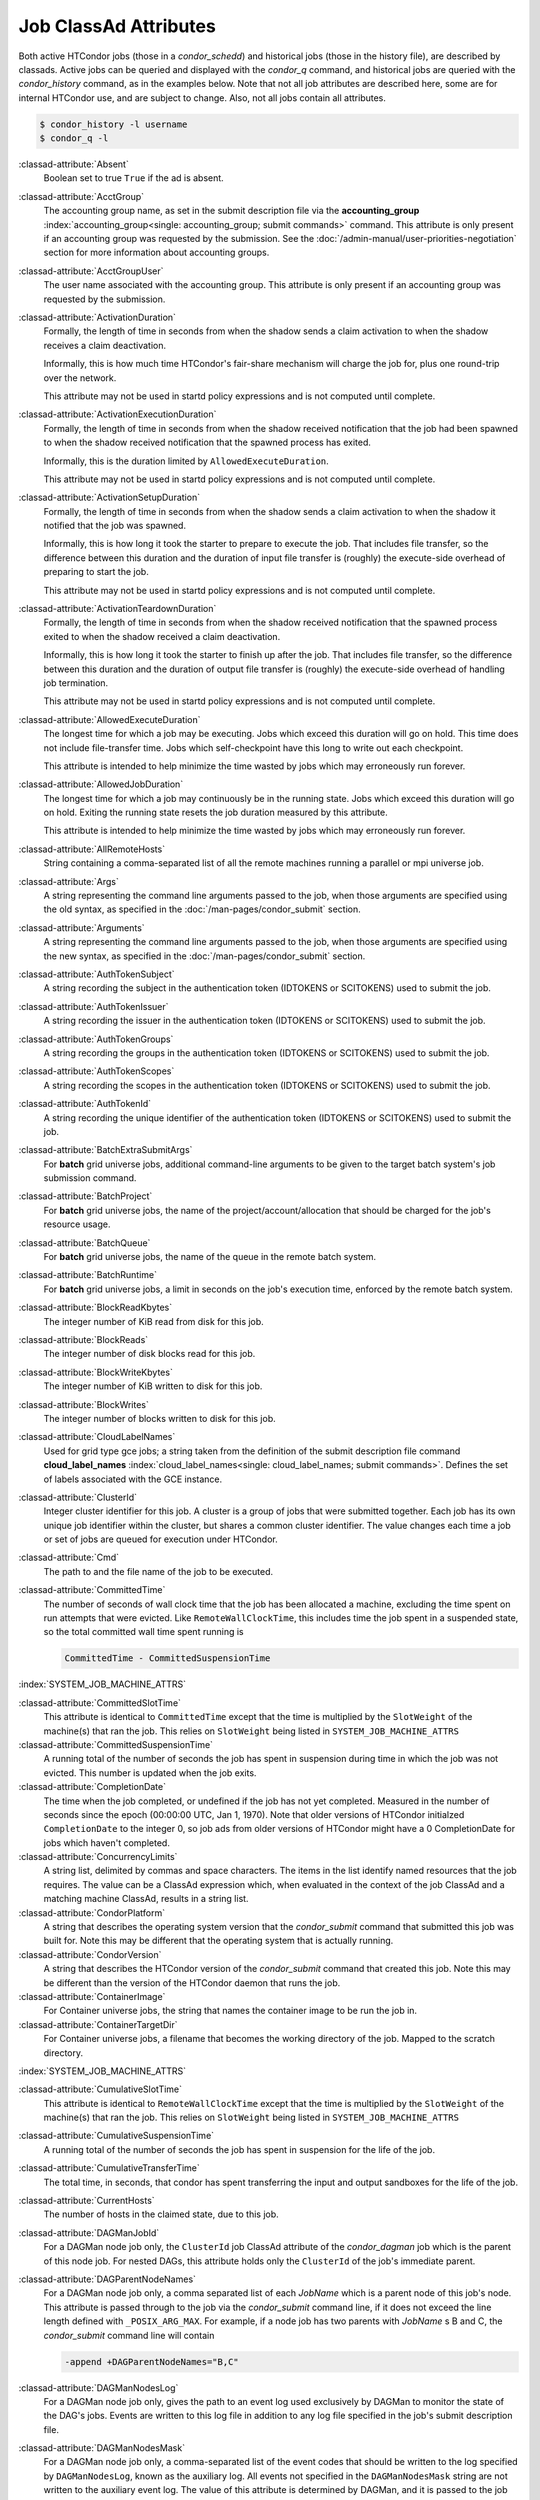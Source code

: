 Job ClassAd Attributes
======================

Both active HTCondor jobs (those in a `condor_schedd`) and historical jobs
(those in the history file), are described by classads.  Active jobs can be
queried and displayed with the `condor_q` command, and historical jobs
are queried with the `condor_history` command, as in the examples below.
Note that not all job attributes are described here, some are for internal
HTCondor use, and are subject to change.  Also, not all jobs contain
all attributes.

.. code-block:: console

    $ condor_history -l username
    $ condor_q -l


:classad-attribute:`Absent`
    Boolean set to true ``True`` if the ad is absent.

:classad-attribute:`AcctGroup`
    The accounting group name, as set in the submit description file via
    the
    **accounting_group** :index:`accounting_group<single: accounting_group; submit commands>`
    command. This attribute is only present if an accounting group was
    requested by the submission. See the :doc:`/admin-manual/user-priorities-negotiation` section
    for more information about accounting groups.

:classad-attribute:`AcctGroupUser`
    The user name associated with the accounting group. This attribute
    is only present if an accounting group was requested by the
    submission.

:classad-attribute:`ActivationDuration`
    Formally, the length of time in seconds from when the shadow sends a
    claim activation to when the shadow receives a claim deactivation.

    Informally, this is how much time HTCondor's fair-share mechanism
    will charge the job for, plus one round-trip over the network.

    This attribute may not be used in startd policy expressions and is
    not computed until complete.

:classad-attribute:`ActivationExecutionDuration`
    Formally, the length of time in seconds from when the shadow received
    notification that the job had been spawned to when the shadow received
    notification that the spawned process has exited.

    Informally, this is the duration limited by ``AllowedExecuteDuration``.

    This attribute may not be used in startd policy expressions and is
    not computed until complete.

:classad-attribute:`ActivationSetupDuration`
    Formally, the length of time in seconds from when the shadow sends a
    claim activation to when the shadow it notified that the job was
    spawned.

    Informally, this is how long it took the starter to prepare to execute
    the job.  That includes file transfer, so the difference between this
    duration and the duration of input file transfer is (roughly) the
    execute-side overhead of preparing to start the job.

    This attribute may not be used in startd policy expressions and is
    not computed until complete.

:classad-attribute:`ActivationTeardownDuration`
    Formally, the length of time in seconds from when the shadow received
    notification that the spawned process exited to when the shadow received
    a claim deactivation.


    Informally, this is how long it took the starter to finish up after the
    job.  That includes file transfer, so the difference between this duration
    and the duration of output file transfer is (roughly) the execute-side
    overhead of handling job termination.

    This attribute may not be used in startd policy expressions and is
    not computed until complete.

:classad-attribute:`AllowedExecuteDuration`
    The longest time for which a job may be executing.  Jobs which exceed
    this duration will go on hold.  This time does not include file-transfer
    time.  Jobs which self-checkpoint have this long to write out each
    checkpoint.

    This attribute is intended to help minimize the time wasted by jobs
    which may erroneously run forever.

:classad-attribute:`AllowedJobDuration`
    The longest time for which a job may continuously be in the running state.
    Jobs which exceed this duration will go on hold.  Exiting the running
    state resets the job duration measured by this attribute.

    This attribute is intended to help minimize the time wasted by jobs
    which may erroneously run forever.

:classad-attribute:`AllRemoteHosts`
    String containing a comma-separated list of all the remote machines
    running a parallel or mpi universe job.

:classad-attribute:`Args`
    A string representing the command line arguments passed to the job,
    when those arguments are specified using the old syntax, as
    specified in
    the :doc:`/man-pages/condor_submit` section.

:classad-attribute:`Arguments`
    A string representing the command line arguments passed to the job,
    when those arguments are specified using the new syntax, as
    specified in
    the :doc:`/man-pages/condor_submit` section.

:classad-attribute:`AuthTokenSubject`
    A string recording the subject in the authentication token (IDTOKENS or
    SCITOKENS) used to submit the job.

:classad-attribute:`AuthTokenIssuer`
    A string recording the issuer in the authentication token (IDTOKENS or
    SCITOKENS) used to submit the job.

:classad-attribute:`AuthTokenGroups`
    A string recording the groups in the authentication token (IDTOKENS or
    SCITOKENS) used to submit the job.

:classad-attribute:`AuthTokenScopes`
    A string recording the scopes in the authentication token (IDTOKENS or
    SCITOKENS) used to submit the job.

:classad-attribute:`AuthTokenId`
    A string recording the unique identifier of the authentication token (IDTOKENS or
    SCITOKENS) used to submit the job.

:classad-attribute:`BatchExtraSubmitArgs`
    For **batch** grid universe jobs, additional command-line arguments
    to be given to the target batch system's job submission command.

:classad-attribute:`BatchProject`
    For **batch** grid universe jobs, the name of the
    project/account/allocation that should be charged for the job's
    resource usage.

:classad-attribute:`BatchQueue`
    For **batch** grid universe jobs, the name of the
    queue in the remote batch system.

:classad-attribute:`BatchRuntime`
    For **batch** grid universe jobs, a limit in seconds on the job's
    execution time, enforced by the remote batch system.

:classad-attribute:`BlockReadKbytes`
    The integer number of KiB read from disk for this job.

:classad-attribute:`BlockReads`
    The integer number of disk blocks read for this job.

:classad-attribute:`BlockWriteKbytes`
    The integer number of KiB written to disk for this job.

:classad-attribute:`BlockWrites`
    The integer number of blocks written to disk for this job.

:classad-attribute:`CloudLabelNames`
    Used for grid type gce jobs; a string taken from the definition of
    the submit description file command
    **cloud_label_names** :index:`cloud_label_names<single: cloud_label_names; submit commands>`.
    Defines the set of labels associated with the GCE instance.

:classad-attribute:`ClusterId`
    Integer cluster identifier for this job. A cluster is a group of
    jobs that were submitted together. Each job has its own unique job
    identifier within the cluster, but shares a common cluster
    identifier. The value changes each time a job or set of jobs are
    queued for execution under HTCondor.

:classad-attribute:`Cmd`
    The path to and the file name of the job to be executed.

:classad-attribute:`CommittedTime`
    The number of seconds of wall clock time that the job has been
    allocated a machine, excluding the time spent on run attempts that
    were evicted. Like ``RemoteWallClockTime``,
    this includes time the job spent in a suspended state, so the total
    committed wall time spent running is

    .. code-block:: condor-classad-expr

        CommittedTime - CommittedSuspensionTime

:index:`SYSTEM_JOB_MACHINE_ATTRS`

:classad-attribute:`CommittedSlotTime`
    This attribute is identical to ``CommittedTime`` except that the
    time is multiplied by the ``SlotWeight`` of the machine(s) that ran
    the job. This relies on ``SlotWeight`` being listed in
    ``SYSTEM_JOB_MACHINE_ATTRS``

:classad-attribute:`CommittedSuspensionTime`
    A running total of the number of seconds the job has spent in
    suspension during time in which the job was not evicted.
    This number is updated when the job exits.

:classad-attribute:`CompletionDate`
    The time when the job completed, or undefined if the job has not
    yet completed. Measured in the number of seconds since the epoch
    (00:00:00 UTC, Jan 1, 1970). Note that older versions of HTCondor
    initialzed ``CompletionDate`` to the integer 0, so job ads from
    older versions of HTCondor might have a 0 CompletionDate for
    jobs which haven't completed.

:classad-attribute:`ConcurrencyLimits`
    A string list, delimited by commas and space characters. The items
    in the list identify named resources that the job requires. The
    value can be a ClassAd expression which, when evaluated in the
    context of the job ClassAd and a matching machine ClassAd, results
    in a string list.

:classad-attribute:`CondorPlatform`
    A string that describes the operating system version that the 
    `condor_submit` command that submitted this job was built for.  Note
    this may be different that the operating system that is actually running.

:classad-attribute:`CondorVersion`
    A string that describes the HTCondor version of the `condor_submit`
    command that created this job.  Note this may be different than the
    version of the HTCondor daemon that runs the job.

:classad-attribute:`ContainerImage`
    For Container universe jobs, the string that names the container image to be run
    the job in.

:classad-attribute:`ContainerTargetDir`
    For Container universe jobs, a filename that becomes the working directory of
    the job.  Mapped to the scratch directory.

:index:`SYSTEM_JOB_MACHINE_ATTRS`

:classad-attribute:`CumulativeSlotTime`
    This attribute is identical to ``RemoteWallClockTime`` except that
    the time is multiplied by the ``SlotWeight`` of the machine(s) that
    ran the job. This relies on ``SlotWeight`` being listed in
    ``SYSTEM_JOB_MACHINE_ATTRS``

:classad-attribute:`CumulativeSuspensionTime`
    A running total of the number of seconds the job has spent in
    suspension for the life of the job.

:classad-attribute:`CumulativeTransferTime`
    The total time, in seconds, that condor has spent transferring the
    input and output sandboxes for the life of the job.

:classad-attribute:`CurrentHosts`
    The number of hosts in the claimed state, due to this job.

:classad-attribute:`DAGManJobId`
    For a DAGMan node job only, the ``ClusterId`` job ClassAd attribute
    of the *condor_dagman* job which is the parent of this node job.
    For nested DAGs, this attribute holds only the ``ClusterId`` of the
    job's immediate parent.

:classad-attribute:`DAGParentNodeNames`
    For a DAGMan node job only, a comma separated list of each *JobName*
    which is a parent node of this job's node. This attribute is passed
    through to the job via the *condor_submit* command line, if it does
    not exceed the line length defined with ``_POSIX_ARG_MAX``. For
    example, if a node job has two parents with *JobName* s B and C,
    the *condor_submit* command line will contain

    .. code-block:: text

          -append +DAGParentNodeNames="B,C"

:classad-attribute:`DAGManNodesLog`
    For a DAGMan node job only, gives the path to an event log used
    exclusively by DAGMan to monitor the state of the DAG's jobs. Events
    are written to this log file in addition to any log file specified
    in the job's submit description file.

:classad-attribute:`DAGManNodesMask`
    For a DAGMan node job only, a comma-separated list of the event
    codes that should be written to the log specified by
    ``DAGManNodesLog``, known as the auxiliary log. All events not
    specified in the ``DAGManNodesMask`` string are not written to the
    auxiliary event log. The value of this attribute is determined by
    DAGMan, and it is passed to the job via the *condor_submit* command
    line. By default, the following events are written to the auxiliary
    job log:

    -  ``Submit``, event code is 0
    -  ``Execute``, event code is 1
    -  ``Executable error``, event code is 2
    -  ``Job evicted``, event code is 4
    -  ``Job terminated``, event code is 5
    -  ``Shadow exception``, event code is 7
    -  ``Job aborted``, event code is 9
    -  ``Job suspended``, event code is 10
    -  ``Job unsuspended``, event code is 11
    -  ``Job held``, event code is 12
    -  ``Job released``, event code is 13
    -  ``Post script terminated``, event code is 16
    -  ``Grid submit``, event code is 27

    If ``DAGManNodesLog`` is not defined, it has no effect. The value of
    ``DAGManNodesMask`` does not affect events recorded in the job event
    log file referred to by ``UserLog``.

:classad-attribute:`DAGManNodeRetry`
    For a DAGMan node job only, the current retry attempt number for the node
    that this job belongs. This attribute is only included if specified by
    :macro:`DAGMAN_NODE_RECORD_INFO` configuration option.

:classad-attribute:`DeferralPrepTime`
    An integer representing the number of seconds before the jobs ``DeferralTime``
    to which the job may be matched with a machine.

:classad-attribute:`DeferralTime`
    A Unix Epoch timestamp that represents the exact time HTCondor should
    attempt to begin executing the job.

:classad-attribute:`DeferralWindow`
    An integer representing the number of seconds after the jobs ``DeferralTime``
    to allow the job to arrive at the execute machine before automatically being
    evicted due to missing its ``DeferralTime``.

:index:`DELEGATE_JOB_GSI_CREDENTIALS_LIFETIME`

:classad-attribute:`DelegateJobGSICredentialsLifetime`
    An integer that specifies the maximum number of seconds for which
    delegated proxies should be valid. The default behavior is
    determined by the configuration setting
    ``DELEGATE_JOB_GSI_CREDENTIALS_LIFETIME`` which defaults
    to one day. A value of 0 indicates that the delegated proxy should
    be valid for as long as allowed by the credential used to create the
    proxy. This setting currently only applies to proxies delegated for
    non-grid jobs and HTCondor-C jobs.
    This setting has no effect if the configuration setting
    ``DELEGATE_JOB_GSI_CREDENTIALS``
    :index:`DELEGATE_JOB_GSI_CREDENTIALS` is false, because in
    that case the job proxy is copied rather than delegated.

:classad-attribute:`DiskUsage`
    Amount of disk space (KiB) in the HTCondor execute directory on the
    execute machine that this job has used. An initial value may be set
    at the job's request, placing into the job's submit description file
    a setting such as

    .. code-block:: condor-submit

          # 1 megabyte initial value
          +DiskUsage = 1024

    **vm** universe jobs will default to an initial value of the disk
    image size. If not initialized by the job, non-**vm** universe jobs
    will default to an initial value of the sum of the job's executable
    and all input files.

:classad-attribute:`DockerImage`
    For Docker and Container universe jobs, a string that names the docker image to run
    inside the container.

:classad-attribute:`EC2AccessKeyId`
    Used for grid type ec2 jobs; a string taken from the definition of
    the submit description file command
    **ec2_access_key_id** :index:`ec2_access_key_id<single: ec2_access_key_id; submit commands>`.
    Defines the path and file name of the file containing the EC2 Query
    API's access key. 
    
:classad-attribute:`EC2AmiID`
    Used for grid type ec2 jobs; a string taken from the definition of
    the submit description file command
    **ec2_ami_id** :index:`ec2_ami_id<single: ec2_ami_id; submit commands>`.
    Identifies the machine image of the instance.

:classad-attribute:`EC2BlockDeviceMapping`
    Used for grid type ec2 jobs; a string taken from the definition of
    the submit description file command
    **ec2_block_device_mapping** :index:`ec2_block_device_mapping<single: ec2_block_device_mapping; submit commands>`.
    Defines the map from block device names to kernel device names for
    the instance. 
    
:classad-attribute:`EC2ElasticIp`
    Used for grid type ec2 jobs; a string taken from the definition of
    the submit description file command
    **ec2_elastic_ip** :index:`ec2_elastic_ip<single: ec2_elastic_ip; submit commands>`.
    Specifies an Elastic IP address to associate with the instance.

:classad-attribute:`EC2IamProfileArn`
    Used for grid type ec2 jobs; a string taken from the definition of
    the submit description file command
    **ec2_iam_profile_arn** :index:`ec2_iam_profile_arn<single: ec2_iam_profile_arn; submit commands>`.
    Specifies the IAM (instance) profile to associate with this
    instance. 

:classad-attribute:`EC2IamProfileName`
    Used for grid type ec2 jobs; a string taken from the definition of
    the submit description file command
    **ec2_iam_profile_name** :index:`ec2_iam_profile_name<single: ec2_iam_profile_name; submit commands>`.
    Specifies the IAM (instance) profile to associate with this
    instance.

:classad-attribute:`EC2InstanceName`
    Used for grid type ec2 jobs; a string set for the job once the
    instance starts running, as assigned by the EC2 service, that
    represents the unique ID assigned to the instance by the EC2
    service.

:classad-attribute:`EC2InstanceType`
    Used for grid type ec2 jobs; a string taken from the definition of
    the submit description file command
    **ec2_instance_type** :index:`ec2_instance_type<single: ec2_instance_type; submit commands>`.
    Specifies a service-specific instance type.

:classad-attribute:`EC2KeyPair`
    Used for grid type ec2 jobs; a string taken from the definition of
    the submit description file command
    **ec2_keypair** :index:`ec2_keypair<single: ec2_keypair; submit commands>`.
    Defines the key pair associated with the EC2 instance.

:classad-attribute:`EC2ParameterNames`
    Used for grid type ec2 jobs; a string taken from the definition of
    the submit description file command
    **ec2_parameter_names** :index:`ec2_parameter_names<single: ec2_parameter_names; submit commands>`.
    Contains a space or comma separated list of the names of additional
    parameters to pass when instantiating an instance.

:classad-attribute:`EC2SpotPrice`
    Used for grid type ec2 jobs; a string taken from the definition of
    the submit description file command
    **ec2_spot_price** :index:`ec2_spot_price<single: ec2_spot_price; submit commands>`.
    Defines the maximum amount per hour a job submitter is willing to
    pay to run this job.

:classad-attribute:`EC2SpotRequestID`
    Used for grid type ec2 jobs; identifies the spot request HTCondor
    made on behalf of this job.

:classad-attribute:`EC2StatusReasonCode`
    Used for grid type ec2 jobs; reports the reason for the most recent
    EC2-level state transition. Can be used to determine if a spot
    request was terminated due to a rise in the spot price.

:classad-attribute:`EC2TagNames`
    Used for grid type ec2 jobs; a string taken from the definition of
    the submit description file command
    **ec2_tag_names** :index:`ec2_tag_names<single: ec2_tag_names; submit commands>`.
    Defines the set, and case, of tags associated with the EC2 instance.

:classad-attribute:`EC2KeyPairFile`
    Used for grid type ec2 jobs; a string taken from the definition of
    the submit description file command
    **ec2_keypair_file** :index:`ec2_keypair_file<single: ec2_keypair_file; submit commands>`.
    Defines the path and file name of the file into which to write the
    SSH key used to access the image, once it is running.

:classad-attribute:`EC2RemoteVirtualMachineName`
    Used for grid type ec2 jobs; a string set for the job once the
    instance starts running, as assigned by the EC2 service, that
    represents the host name upon which the instance runs, such that the
    user can communicate with the running instance.

:classad-attribute:`EC2SecretAccessKey`
    Used for grid type ec2 jobs; a string taken from the definition of
    the submit description file command
    **ec2_secret_access_key** :index:`ec2_secret_access_key<single: ec2_secret_access_key; submit commands>`.
    Defines that path and file name of the file containing the EC2 Query
    API's secret access key.

:classad-attribute:`EC2SecurityGroups`
    Used for grid type ec2 jobs; a string taken from the definition of
    the submit description file command
    **ec2_security_groups** :index:`ec2_security_groups<single: ec2_security_groups; submit commands>`.
    Defines the list of EC2 security groups which should be associated
    with the job.

:classad-attribute:`EC2SecurityIDs`
    Used for grid type ec2 jobs; a string taken from the definition of
    the submit description file command
    **ec2_security_ids** :index:`ec2_security_ids<single: ec2_security_ids; submit commands>`.
    Defines the list of EC2 security group IDs which should be
    associated with the job.

:classad-attribute:`EC2UserData`
    Used for grid type ec2 jobs; a string taken from the definition of
    the submit description file command
    **ec2_user_data** :index:`ec2_user_data<single: ec2_user_data; submit commands>`.
    Defines a block of data that can be accessed by the virtual machine.

:classad-attribute:`EC2UserDataFile`
    Used for grid type ec2 jobs; a string taken from the definition of
    the submit description file command
    **ec2_user_data_file** :index:`ec2_user_data_file<single: ec2_user_data_file; submit commands>`.
    Specifies a path and file name of a file containing data that can be
    accessed by the virtual machine.

:classad-attribute:`EmailAttributes`
    A string containing a comma-separated list of job ClassAd
    attributes. For each attribute name in the list, its value will be
    included in the e-mail notification upon job completion.

:classad-attribute:`EncryptExecuteDirectory`
    A boolean value taken from the submit description file command
    **encrypt_execute_directory** :index:`encrypt_execute_directory<single: encrypt_execute_directory; submit commands>`.
    It specifies if HTCondor should encrypt the remote scratch directory
    on the machine where the job executes.

:classad-attribute:`EnteredCurrentStatus`
    An integer containing the epoch time of when the job entered into
    its current status So for example, if the job is on hold, the
    ClassAd expression

    .. code-block:: condor-classad-expr

            time() - EnteredCurrentStatus

    will equal the number of seconds that the job has been on hold.

:classad-attribute:`Env`
    A string representing the environment variables passed to the job,
    when those arguments are specified using the old syntax, as
    specified in
    the :doc:`/man-pages/condor_submit` section.

:classad-attribute:`Environment`
    A string representing the environment variables passed to the job,
    when those arguments are specified using the new syntax, as
    specified in
    the :doc:`/man-pages/condor_submit` section.

:classad-attribute:`EraseOutputAndErrorOnRestart`
    A boolean.  If missing or true, HTCondor will erase (truncate) the error
    and output logs when the job restarts.  If this attribute is false, and
    ``when_to_transfer_output`` is ``ON_EXIT_OR_EVICT``, HTCondor will instead
    append to those files.

:classad-attribute:`ExecutableSize`
    Size of the executable in KiB.

:classad-attribute:`ExitBySignal`
    An attribute that is ``True`` when a user job exits via a signal and
    ``False`` otherwise. For some grid universe jobs, how the job exited
    is unavailable. In this case, ``ExitBySignal`` is set to ``False``.

:classad-attribute:`ExitCode`
    When a user job exits by means other than a signal, this is the exit
    return code of the user job. For some grid universe jobs, how the
    job exited is unavailable. In this case, ``ExitCode`` is set to 0.

:classad-attribute:`ExitSignal`
    When a user job exits by means of an unhandled signal, this
    attribute takes on the numeric value of the signal. For some grid
    universe jobs, how the job exited is unavailable. In this case,
    ``ExitSignal`` will be undefined.

:classad-attribute:`ExitStatus`
    The way that HTCondor previously dealt with a job's exit status.
    This attribute should no longer be used. It is not always accurate
    in heterogeneous pools, or if the job exited with a signal. Instead,
    see the attributes: ``ExitBySignal``, ``ExitCode``, and
    ``ExitSignal``.
    
:classad-attribute:`GceAuthFile`
    Used for grid type gce jobs; a string taken from the definition of
    the submit description file command
    **gce_auth_file** :index:`gce_auth_file<single: gce_auth_file; submit commands>`.
    Defines the path and file name of the file containing authorization
    credentials to use the GCE service.

:classad-attribute:`GceImage`
    Used for grid type gce jobs; a string taken from the definition of
    the submit description file command
    **gce_image** :index:`gce_image<single: gce_image; submit commands>`.
    Identifies the machine image of the instance.

:classad-attribute:`GceJsonFile`
    Used for grid type gce jobs; a string taken from the definition of
    the submit description file command
    **gce_json_file** :index:`gce_json_file<single: gce_json_file; submit commands>`.
    Specifies the path and file name of a file containing a set of JSON
    object members that should be added to the instance description
    submitted to the GCE service.

:classad-attribute:`GceMachineType`
    Used for grid type gce jobs; a string taken from the definition of
    the submit description file command
    **gce_machine_type** :index:`gce_machine_type<single: gce_machine_type; submit commands>`.
    Specifies the hardware profile that should be used for a GCE
    instance.
    
:classad-attribute:`GceMetadata`
    Used for grid type gce jobs; a string taken from the definition of
    the submit description file command
    **gce_metadata** :index:`gce_metadata<single: gce_metadata; submit commands>`.
    Defines a set of name/value pairs that can be accessed by the
    virtual machine.

:classad-attribute:`GceMetadataFile`
    Used for grid type gce jobs; a string taken from the definition of
    the submit description file command
    **gce_metadata_file** :index:`gce_metadata_file<single: gce_metadata_file; submit commands>`.
    Specifies a path and file name of a file containing a set of
    name/value pairs that can be accessed by the virtual machine.

:classad-attribute:`GcePreemptible`
    Used for grid type gce jobs; a boolean taken from the definition of
    the submit description file command
    **gce_preemptible** :index:`gce_preemptible<single: gce_preemptible; submit commands>`.
    Specifies whether the virtual machine instance created in GCE should
    be preemptible.

:classad-attribute:`GlobalJobId`
    A string intended to be a unique job identifier within a pool. It
    currently contains the *condor_schedd* daemon ``Name`` attribute, a
    job identifier composed of attributes ``ClusterId`` and ``ProcId``
    separated by a period, and the job's submission time in seconds
    since 1970-01-01 00:00:00 UTC, separated by # characters. The value
    submit.example.com#152.3#1358363336 is an example.  While HTCondor
    guaratees this string will be globally unique, the contents are subject
    to change, and users should not parse out components of this string.

:classad-attribute:`GridJobStatus`
    A string containing the job's status as reported by the remote job
    management system.

:classad-attribute:`GridResource`
    A string defined by the right hand side of the the submit
    description file command
    **grid_resource** :index:`grid_resource<single: grid_resource; submit commands>`.
    It specifies the target grid type, plus additional parameters
    specific to the grid type.

:classad-attribute:`GridResourceUnavailableTime`
    Time at which the remote job management system became unavailable.
    Measured in the number of seconds since the epoch (00:00:00 UTC,
    Jan 1, 1970).

:classad-attribute:`HoldKillSig`
    Currently only for scheduler and local universe jobs, a string
    containing a name of a signal to be sent to the job if the job is
    put on hold.

:classad-attribute:`HoldReason`
    A string containing a human-readable message about why a job is on
    hold. This is the message that will be displayed in response to the
    command ``condor_q -hold``. It can be used to determine if a job should
    be released or not.

:classad-attribute:`HoldReasonCode`
    An integer value that represents the reason that a job was put on
    hold.  The below table defines all possible values used by 
    attributes ``HoldReasonCode``, ``NumHoldsByReason``, and ``HoldReasonSubCode``. 

    +----------------------------------+-------------------------------------+--------------------------+
    | | Integer HoldReasonCode         | | Reason for Hold                   | | HoldReasonSubCode      |
    | | [NumHoldsByReason Label]       |                                     |                          |
    +==================================+=====================================+==========================+
    | | 1                              | The user put the job on             |                          |
    | | [UserRequest]                  | hold with *condor_hold*.            |                          |
    +----------------------------------+-------------------------------------+--------------------------+
    | | 3                              | The ``PERIODIC_HOLD``               | User Specified           |
    | | [JobPolicy]                    | expression evaluated to             |                          |
    |                                  | ``True``. Or,                       |                          |
    |                                  | ``ON_EXIT_HOLD`` was                |                          |
    |                                  | true                                |                          |
    +----------------------------------+-------------------------------------+--------------------------+
    | | 4                              | The credentials for the             |                          |
    | | [CorruptedCredential]          | job are invalid.                    |                          |
    +----------------------------------+-------------------------------------+--------------------------+
    | | 5                              | A job policy expression             |                          |
    | | [JobPolicyUndefined]           | evaluated to                        |                          |
    |                                  | ``Undefined``.                      |                          |
    +----------------------------------+-------------------------------------+--------------------------+
    | | 6                              | The *condor_starter*                | The Unix errno number.   |
    | | [FailedToCreateProcess]        | failed to start the                 |                          |
    |                                  | executable.                         |                          |
    +----------------------------------+-------------------------------------+--------------------------+
    | | 7                              | The standard output file            | The Unix errno number.   |
    | | [UnableToOpenOutput]           | for the job could not be            |                          |
    |                                  | opened.                             |                          |
    +----------------------------------+-------------------------------------+--------------------------+
    | | 8                              | The standard input file             | The Unix errno number.   |
    | | [UnableToOpenInput]            | for the job could not be            |                          |
    |                                  | opened.                             |                          |
    +----------------------------------+-------------------------------------+--------------------------+
    | | 9                              | The standard output                 | The Unix errno number.   |
    | | [UnableToOpenOutputStream]     | stream for the job could            |                          |
    |                                  | not be opened.                      |                          |
    +----------------------------------+-------------------------------------+--------------------------+
    | | 10                             | The standard input                  | The Unix errno number.   |
    | | [UnableToOpenInputStream]      | stream for the job could            |                          |
    |                                  | not be opened.                      |                          |
    +----------------------------------+-------------------------------------+--------------------------+
    | | 11                             | An internal HTCondor                |                          |
    | | [InvalidTransferAck]           | protocol error was                  |                          |
    |                                  | encountered when                    |                          |
    |                                  | transferring files.                 |                          |
    +----------------------------------+-------------------------------------+--------------------------+
    | | 12                             | An error occurred while             | The Unix errno number,   |
    | | [TransferOutputError]          | transferring job output files       | or a plug-in error       |
    |                                  | or self-checkpoint files.           | number; see below.       |
    +----------------------------------+-------------------------------------+--------------------------+
    | | 13                             | An error occurred while             | The Unix errno number,   |
    | | [TransferInputError]           | transferring job input files.       | or a plug-in error       |
    |                                  |                                     | number; see below.       |
    +----------------------------------+-------------------------------------+--------------------------+
    | | 14                             | The initial working                 | The Unix errno number.   |
    | | [IwdError]                     | directory of the job                |                          |
    |                                  | cannot be accessed.                 |                          |
    +----------------------------------+-------------------------------------+--------------------------+
    | | 15                             | The user requested the              |                          |
    | | [SubmittedOnHold]              | job be submitted on                 |                          |
    |                                  | hold.                               |                          |
    +----------------------------------+-------------------------------------+--------------------------+
    | | 16                             | Input files are being               |                          |
    | | [SpoolingInput]                | spooled.                            |                          |
    +----------------------------------+-------------------------------------+--------------------------+
    | | 17                             | A standard universe job             |                          |
    | | [JobShadowMismatch]            | is not compatible with              |                          |
    |                                  | the *condor_shadow*                 |                          |
    |                                  | version available on the            |                          |
    |                                  | submitting machine.                 |                          |
    +----------------------------------+-------------------------------------+--------------------------+
    | | 18                             | An internal HTCondor                |                          |
    | | [InvalidTransferGoAhead]       | protocol error was                  |                          |
    |                                  | encountered when                    |                          |
    |                                  | transferring files.                 |                          |
    +----------------------------------+-------------------------------------+--------------------------+
    | | 19                             | ``<Keyword>_HOOK_PREPARE_JOB``      |                          |
    | | [HookPrepareJobFailure]        | :index:`<Keyword>_HOOK_PREPARE_JOB` |                          |
    |                                  | was defined but could               |                          |
    |                                  | not be executed or                  |                          |
    |                                  | returned failure.                   |                          |
    +----------------------------------+-------------------------------------+--------------------------+
    | | 20                             | The job missed its                  |                          |
    | | [MissedDeferredExecutionTime]  | deferred execution time             |                          |
    |                                  | and therefore failed to             |                          |
    |                                  | run.                                |                          |
    +----------------------------------+-------------------------------------+--------------------------+
    | | 21                             | The job was put on hold             |                          |
    | | [StartdHeldJob]                | because ``WANT_HOLD``               |                          |
    |                                  | :index:`WANT_HOLD`                  |                          |
    |                                  | in the machine policy               |                          |
    |                                  | was true.                           |                          |
    +----------------------------------+-------------------------------------+--------------------------+
    | | 22                             | Unable to initialize job            |                          |
    | | [UnableToInitUserLog]          | event log.                          |                          |
    +----------------------------------+-------------------------------------+--------------------------+
    | | 23                             | Failed to access user               |                          |
    | | [FailedToAccessUserAccount]    | account.                            |                          |
    +----------------------------------+-------------------------------------+--------------------------+
    | | 24                             | No compatible shadow.               |                          |
    | | [NoCompatibleShadow]           |                                     |                          |
    +----------------------------------+-------------------------------------+--------------------------+
    | | 25                             | Invalid cron settings.              |                          |
    | | [InvalidCronSettings]          |                                     |                          |
    +----------------------------------+-------------------------------------+--------------------------+
    | | 26                             | ``SYSTEM_PERIODIC_HOLD``            |                          |
    | | [SystemPolicy]                 | :index:`SYSTEM_PERIODIC_HOLD`       |                          |
    |                                  | evaluated to true.                  |                          |
    +----------------------------------+-------------------------------------+--------------------------+
    | | 27                             | The system periodic job             |                          |
    | | [SystemPolicyUndefined]        | policy evaluated to                 |                          |
    |                                  | undefined.                          |                          |
    +----------------------------------+-------------------------------------+--------------------------+
    | | 32                             | The maximum total input             |                          |
    | | [MaxTransferInputSizeExceeded] | file transfer size was              |                          |
    |                                  | exceeded. (See                      |                          |
    |                                  | ``MAX_TRANSFER_INPUT_MB``           |                          |
    |                                  | :index:`MAX_TRANSFER_INPUT_MB`      |                          |
    +----------------------------------+-------------------------------------+--------------------------+
    | | 33                             | The maximum total output            |                          |
    | | [MaxTransferOutputSizeExceeded]| file transfer size was              |                          |
    |                                  | exceeded. (See                      |                          |
    |                                  | ``MAX_TRANSFER_OUTPUT_MB``          |                          |
    |                                  | :index:`MAX_TRANSFER_OUTPUT_MB`     |                          |
    +----------------------------------+-------------------------------------+--------------------------+
    | | 34                             | Memory usage exceeds a              |                          |
    | | [JobOutOfResources]            | memory limit.                       |                          |
    +----------------------------------+-------------------------------------+--------------------------+
    | | 35                             | Specified Docker image              |                          |
    | | [InvalidDockerImage]           | was invalid.                        |                          |
    +----------------------------------+-------------------------------------+--------------------------+
    | | 36                             | Job failed when sent the            |                          |
    | | [FailedToCheckpoint]           | checkpoint signal it                |                          |
    |                                  | requested.                          |                          |
    +----------------------------------+-------------------------------------+--------------------------+
    | | 37                             | User error in the EC2               |                          |
    | | [EC2UserError]                 | universe:                           |                          |
    +----------------------------------+-------------------------------------+--------------------------+
    |                                  | Public key file not                 | 1                        |
    |                                  | defined.                            |                          |
    +----------------------------------+-------------------------------------+--------------------------+
    |                                  | Private key file not                | 2                        |
    |                                  | defined.                            |                          |
    +----------------------------------+-------------------------------------+--------------------------+
    |                                  | Grid resource string                | 4                        |
    |                                  | missing EC2 service URL.            |                          |
    +----------------------------------+-------------------------------------+--------------------------+
    |                                  | Failed to authenticate.             | 9                        |
    +----------------------------------+-------------------------------------+--------------------------+
    |                                  | Can't use existing SSH              | 10                       |
    |                                  | keypair with the given              |                          |
    |                                  | server's type.                      |                          |
    +----------------------------------+-------------------------------------+--------------------------+
    |                                  | You, or somebody like               | 20                       |
    |                                  | you, cancelled this                 |                          |
    |                                  | request.                            |                          |
    +----------------------------------+-------------------------------------+--------------------------+
    | | 38                             | Internal error in the               |                          |
    | | [EC2InternalError]             | EC2 universe:                       |                          |
    +----------------------------------+-------------------------------------+--------------------------+
    |                                  | Grid resource type not              | 3                        |
    |                                  | EC2.                                |                          |
    +----------------------------------+-------------------------------------+--------------------------+
    |                                  | Grid resource type not              | 5                        |
    |                                  | set.                                |                          |
    +----------------------------------+-------------------------------------+--------------------------+
    |                                  | Grid job ID is not for              | 7                        |
    |                                  | EC2.                                |                          |
    +----------------------------------+-------------------------------------+--------------------------+
    |                                  | Unexpected remote job               | 21                       |
    |                                  | status.                             |                          |
    +----------------------------------+-------------------------------------+--------------------------+
    | | 39                             | Adminstrator error in               |                          |
    | | [EC2AdminError]                | the EC2 universe:                   |                          |
    +----------------------------------+-------------------------------------+--------------------------+
    |                                  | EC2_GAHP not defined.               | 6                        |
    +----------------------------------+-------------------------------------+--------------------------+
    | | 40                             | Connection problem in               |                          |
    | | [EC2ConnectionProblem]         | the EC2 universe                    |                          |
    +----------------------------------+-------------------------------------+--------------------------+
    |                                  | ...while creating an SSH            | 11                       |
    |                                  | keypair.                            |                          |
    +----------------------------------+-------------------------------------+--------------------------+
    |                                  | ...while starting an                | 12                       |
    |                                  | on-demand instance.                 |                          |
    +----------------------------------+-------------------------------------+--------------------------+
    |                                  | ...while requesting a spot          | 17                       |
    |                                  | instance.                           |                          |
    +----------------------------------+-------------------------------------+--------------------------+
    | | 41                             | Server error in the EC2             |                          |
    | | [EC2ServerError]               | universe:                           |                          |
    +----------------------------------+-------------------------------------+--------------------------+
    |                                  | Abnormal instance                   | 13                       |
    |                                  | termination reason.                 |                          |
    +----------------------------------+-------------------------------------+--------------------------+
    |                                  | Unrecognized instance               | 14                       |
    |                                  | termination reason.                 |                          |
    +----------------------------------+-------------------------------------+--------------------------+
    |                                  | Resource was down for               | 22                       |
    |                                  | too long.                           |                          |
    +----------------------------------+-------------------------------------+--------------------------+
    | | 42                             | Instance potentially                |                          |
    | | [EC2InstancePotentiallyLost]   | lost due to an error in             |                          |
    |                                  | the EC2 universe:                   |                          |
    +----------------------------------+-------------------------------------+--------------------------+
    |                                  | Connection error while              | 15                       |
    |                                  | terminating an instance.            |                          |
    +----------------------------------+-------------------------------------+--------------------------+
    |                                  | Failed to terminate                 | 16                       |
    |                                  | instance too many times.            |                          |
    +----------------------------------+-------------------------------------+--------------------------+
    |                                  | Connection error while              | 17                       |
    |                                  | terminating a spot                  |                          |
    |                                  | request.                            |                          |
    +----------------------------------+-------------------------------------+--------------------------+
    |                                  | Failed to terminated a              | 18                       |
    |                                  | spot request too many               |                          |
    |                                  | times.                              |                          |
    +----------------------------------+-------------------------------------+--------------------------+
    |                                  | Spot instance request               | 19                       |
    |                                  | purged before instance              |                          |
    |                                  | ID acquired.                        |                          |
    +----------------------------------+-------------------------------------+--------------------------+
    | | 43                             | Pre script failed.                  |                          |
    | | [PreScriptFailed]              |                                     |                          |
    +----------------------------------+-------------------------------------+--------------------------+
    +----------------------------------+-------------------------------------+--------------------------+
    | | 44                             | Post script failed.                 |                          |
    | | [PostScriptFailed]             |                                     |                          |
    +----------------------------------+-------------------------------------+--------------------------+
    | | 45                             | Test of singularity runtime failed  |                          |
    | | [SingularityTestFailed]        | before launching a job              |                          |
    +----------------------------------+-------------------------------------+--------------------------+
    | | 46                             | The job's allowed duration was      |                          |
    | | [JobDurationExceeded]          | exceeded.                           |                          |
    +----------------------------------+-------------------------------------+--------------------------+
    | | 47                             | The job's allowed execution time    |                          |
    | | [JobExecuteExceeded]           | was exceeded.                       |                          |
    +----------------------------------+-------------------------------------+--------------------------+
    | | 48                             | ``<Keyword>_HOOK_SHADOW_PREPARE_JOB`` |                        |
    | | [HookShadowPrepareJobFailure]  | :index:`<Keyword>_HOOK_SHADOW_PREPARE_JOB` |                   |
    |                                  | failed when it was executed;        |                          |
    |                                  | status code indicated job should be |                          |
    |                                  | held.                               |                          |
    +----------------------------------+-------------------------------------+--------------------------+

    Note for hold codes 12 [TransferOutputError] and 13 [TransferInputError]:
    file transfer may invoke file-transfer plug-ins.  If it does, the hold
    subcodes may additionally be 62 (ETIME), if the file-transfer plug-in
    timed out; or the exit code of the plug-in shifted left by eight bits,
    otherwise.

:classad-attribute:`HoldReasonSubCode`
    An integer value that represents further information to go along
    with the ``HoldReasonCode``, for some values of ``HoldReasonCode``.
    See ``HoldReasonCode`` for a table of possible values.

:classad-attribute:`HookKeyword`
    A string that uniquely identifies a set of job hooks, and added to
    the ClassAd once a job is fetched.

:classad-attribute:`ImageSize`
    Maximum observed memory image size (i.e. virtual memory) of the job
    in KiB. The initial value is equal to the size of the executable for
    non-vm universe jobs, and 0 for vm universe jobs.
    A vanilla universe job's ``ImageSize`` is recomputed
    internally every 15 seconds. How quickly this updated information
    becomes visible to *condor_q* is controlled by
    ``SHADOW_QUEUE_UPDATE_INTERVAL`` and ``STARTER_UPDATE_INTERVAL``.

    Under Linux, ``ProportionalSetSize`` is a better indicator of memory
    usage for jobs with significant sharing of memory between processes,
    because ``ImageSize`` is simply the sum of virtual memory sizes
    across all of the processes in the job, which may count the same
    memory pages more than once.

:classad-attribute:`IOWait`
    I/O wait time of the job recorded by the cgroup controller in
    seconds.

:classad-attribute:`IwdFlushNFSCache`
    A boolean expression that controls whether or not HTCondor attempts
    to flush a access point's NFS cache, in order to refresh an
    HTCondor job's initial working directory. The value will be
    ``True``, unless a job explicitly adds this attribute, setting it to
    ``False``.

:classad-attribute:`JobAdInformationAttrs`
    A comma-separated list of attribute names. The named attributes and
    their values are written in the job event log whenever any event is
    being written to the log. This is the same as the configuration
    setting ``EVENT_LOG_INFORMATION_ATTRS`` (see
    :ref:`admin-manual/configuration-macros:daemon logging configuration file
    entries`) but it applies to the job event log instead of the system event log.

:classad-attribute:`JobBatchName`
    If a job is given a batch name with the -batch-name option to `condor_submit`, this 
    string valued attribute will contain the batch name.

:classad-attribute:`JobCurrentFinishTransferInputDate`
    Time at which the job most recently finished transferring its input
    sandbox. Measured in the number of seconds since the epoch (00:00:00
    UTC, Jan 1, 1970)

:classad-attribute:`JobCurrentFinishTransferOutputDate`
    Time at which the job most recently finished transferring its output
    sandbox. Measured in the number of seconds since the epoch (00:00:00
    UTC, Jan 1, 1970)

:classad-attribute:`JobCurrentStartDate`
    Time at which the job most recently began running. Measured in the
    number of seconds since the epoch (00:00:00 UTC, Jan 1, 1970).

:classad-attribute:`JobCurrentStartExecutingDate`
    Time at which the job most recently finished transferring its input
    sandbox and began executing. Measured in the number of seconds since
    the epoch (00:00:00 UTC, Jan 1, 1970)

:classad-attribute:`JobCurrentStartTransferInputDate`
    Time at which the job most recently began transferring its input
    sandbox. Measured in the number of seconds since the epoch (00:00:00
    UTC, Jan 1, 1970)

:classad-attribute:`JobCurrentStartTransferOutputDate`
    Time at which the job most recently finished executing and began
    transferring its output sandbox. Measured in the number of seconds
    since the epoch (00:00:00 UTC, Jan 1, 1970)

:classad-attribute:`JobDescription`
    A string that may be defined for a job by setting
    **description** :index:`description<single: description; submit commands>` in the
    submit description file. When set, tools which display the
    executable such as *condor_q* will instead use this string. For
    interactive jobs that do not have a submit description file, this
    string will default to ``"Interactive job"``.

:classad-attribute:`JobDisconnectedDate`
    Time at which the *condor_shadow* and *condor_starter* become disconnected.
    Set to ``Undefined`` when a succcessful reconnect occurs. Measured in the
    number of seconds since the epoch (00:00:00 UTC, Jan 1, 1970).

:classad-attribute:`JobLeaseDuration`
    The number of seconds set for a job lease, the amount of time that a
    job may continue running on a remote resource, despite its
    submitting machine's lack of response. See
    :ref:`users-manual/special-environment-considerations:job leases`
    for details on job leases.

:classad-attribute:`JobMaxVacateTime`
    An integer expression that specifies the time in seconds requested
    by the job for being allowed to gracefully shut down.

:classad-attribute:`JobNotification`
    An integer indicating what events should be emailed to the user. The
    integer values correspond to the user choices for the submit command
    **notification** :index:`notification<single: notification; submit commands>`.

    +-------+--------------------+
    | Value | Notification Value |
    +=======+====================+
    | 0     | Never              |
    +-------+--------------------+
    | 1     | Always             |
    +-------+--------------------+
    | 2     | Complete           |
    +-------+--------------------+
    | 3     | Error              |
    +-------+--------------------+


:classad-attribute:`JobPrio`
    Integer priority for this job, set by *condor_submit* or
    *condor_prio*. The default value is 0. The higher the number, the
    greater (better) the priority.

:classad-attribute:`JobRunCount`
    This attribute is retained for backwards compatibility. It may go
    away in the future. It is equivalent to ``NumShadowStarts`` for all
    universes except **scheduler**. For the **scheduler** universe, this
    attribute is equivalent to ``NumJobStarts``.

:classad-attribute:`JobStartDate`
    Time at which the job first began running. Measured in the number of
    seconds since the epoch (00:00:00 UTC, Jan 1, 1970). Due to a long
    standing bug in the 8.6 series and earlier, the job classad that is
    internal to the *condor_startd* and *condor_starter* sets this to
    the time that the job most recently began executing. This bug is
    scheduled to be fixed in the 8.7 series.

:index:`state<single: state; job>`

:classad-attribute:`JobStatus`
    Integer which indicates the current status of the job.

    +-------+---------------------+
    | Value | Idle                |
    +=======+=====================+
    | 1     | Idle                |
    +-------+---------------------+
    | 2     | Running             |
    +-------+---------------------+
    | 3     | Removing            |
    +-------+---------------------+
    | 4     | Completed           |
    +-------+---------------------+
    | 5     | Held                |
    +-------+---------------------+
    | 6     | Transferring Output |
    +-------+---------------------+
    | 7     | Suspended           |
    +-------+---------------------+

:classad-attribute:`JobSubmitMethod`
    Integer which indicates how a job was submitted to HTCondor. Users can
    set a custom value for job via Python Bindings API.
 
    +-----------+------------------------+
    | Value     | Method of Submission   |
    +===========+========================+
    | Undefined | Unknown                |
    +-----------+------------------------+
    | 0         | *condor_submit*        |
    +-----------+------------------------+
    | 1         | DAGMan-Direct          |
    +-----------+------------------------+
    | 2         | Python Bindings        |
    +-----------+------------------------+
    | 3         |*htcondor job submit*   |
    +-----------+------------------------+
    | 4         |*htcondor dag submit*   |
    +-----------+------------------------+
    | 5         |*htcondor jobset submit*|
    +-----------+------------------------+
    | 100+      | Portal/User-set        |
    +-----------+------------------------+


:index:`JobUniverse<single: JobUniverse; ClassAd job attribute>`
:index:`job ClassAd attribute<single: job ClassAd attribute; JobUniverse>`
:index:`universe<single: universe; job>`
:index:`standard = 1 (no longer used)<single: standard = 1; job ClassAd attribute definitions>`
:index:`pipe = 2 (no longer used)<single: pipe = 2 (no longer used); job ClassAd attribute definitions>`
:index:`linda = 3 (no longer used)<single: linda = 3 (no longer used); job ClassAd attribute definitions>`
:index:`pvm = 4 (no longer used)<single: pvm = 4 (no longer used); job ClassAd attribute definitions>`
:index:`vanilla = 5, docker = 5<single: vanilla = 5, docker = 5; job ClassAd attribute definitions>`
:index:`pvmd = 6 (no longer used)<single: pvmd = 6 (no longer used); job ClassAd attribute definitions>`
:index:`scheduler = 7<single: scheduler = 7; job ClassAd attribute definitions>`
:index:`mpi = 8<single: mpi = 8; job ClassAd attribute definitions>`
:index:`grid = 9<single: grid = 9; job ClassAd attribute definitions>`
:index:`parallel = 10<single: parallel = 10; job ClassAd attribute definitions>`
:index:`java = 11<single: java = 11; job ClassAd attribute definitions>`
:index:`local = 12<single: local = 12; job ClassAd attribute definitions>`
:index:`vm = 13<single: vm = 13; job ClassAd attribute definitions>`


``JobUniverse``
    Integer which indicates the job universe.

    +-------+-----------------+
    | Value | Universe        |
    +=======+=================+
    | 5     | vanilla, docker |
    +-------+-----------------+
    | 7     | scheduler       |
    +-------+-----------------+
    | 8     | MPI             |
    +-------+-----------------+
    | 9     | grid            |
    +-------+-----------------+
    | 10    | java            |
    +-------+-----------------+
    | 11    | parallel        |
    +-------+-----------------+
    | 12    | local           |
    +-------+-----------------+
    | 13    | vm              |
    +-------+-----------------+


:classad-attribute:`KeepClaimIdle`
    An integer value that represents the number of seconds that the
    *condor_schedd* will continue to keep a claim, in the Claimed Idle
    state, after the job with this attribute defined completes, and
    there are no other jobs ready to run from this user. This attribute
    may improve the performance of linear DAGs, in the case when a
    dependent job can not be scheduled until its parent has completed.
    Extending the claim on the machine may permit the dependent job to
    be scheduled with less delay than with waiting for the
    *condor_negotiator* to match with a new machine.

:classad-attribute:`KillSig`
    The Unix signal number that the job wishes to be sent before being
    forcibly killed. It is relevant only for jobs running on Unix
    machines. 
    
:classad-attribute:`KillSigTimeout`
    This attribute is replaced by the functionality in
    ``JobMaxVacateTime`` as of HTCondor version 7.7.3. The number of
    seconds that the job requests the
    *condor_starter* wait after sending the signal defined as
    ``KillSig`` and before forcibly removing the job. The actual amount
    of time will be the minimum of this value and the execute machine's
    configuration variable ``KILLING_TIMEOUT``

:classad-attribute:`LastMatchTime`
    An integer containing the epoch time when the job was last
    successfully matched with a resource (gatekeeper) Ad.

:classad-attribute:`LastRejMatchReason`
    If, at any point in the past, this job failed to match with a
    resource ad, this attribute will contain a string with a
    human-readable message about why the match failed.

:classad-attribute:`LastRejMatchTime`
    An integer containing the epoch time when HTCondor-G last tried to
    find a match for the job, but failed to do so.

:classad-attribute:`LastRemotePool`
    The name of the *condor_collector* of the pool in which a job ran
    via flocking in the most recent run attempt. This attribute is not
    defined if the job did not run via flocking.

:classad-attribute:`LastSuspensionTime`
    Time at which the job last performed a successful suspension.
    Measured in the number of seconds since the epoch (00:00:00 UTC, Jan
    1, 1970).
    
:classad-attribute:`LastVacateTime`
    Time at which the job was last evicted from a remote workstation.
    Measured in the number of seconds since the epoch (00:00:00 UTC, Jan
    1, 1970).
    
:classad-attribute:`LeaveJobInQueue`
    A boolean expression that defaults to ``False``, causing the job to
    be removed from the queue upon completion. An exception is if the
    job is submitted using ``condor_submit -spool``. For this case, the
    default expression causes the job to be kept in the queue for 10
    days after completion.

:classad-attribute:`MachineAttr<X><N>`
    Machine attribute of name ``<X>`` that is placed into this job
    ClassAd, as specified by the configuration variable
    ``SYSTEM_JOB_MACHINE_ATTRS``. With the potential for multiple run
    attempts, ``<N>`` represents an integer value providing historical
    values of this machine attribute for multiple runs. The most recent
    run will have a value of ``<N>`` equal to ``0``. The next most
    recent run will have a value of ``<N>`` equal to ``1``.

:classad-attribute:`MaxHosts`
    The maximum number of hosts that this job would like to claim. As
    long as ``CurrentHosts`` is the same as ``MaxHosts``, no more hosts
    are negotiated for.

:classad-attribute:`MaxJobRetirementTime`
    Maximum time in seconds to let this job run uninterrupted before
    kicking it off when it is being preempted. This can only decrease
    the amount of time from what the corresponding startd expression
    allows. 

:index:`MAX_TRANSFER_INPUT_MB`

:classad-attribute:`MaxTransferInputMB`
    This integer expression specifies the maximum allowed total size in
    Mbytes of the input files that are transferred for a job. This
    expression does not apply to grid universe or
    files transferred via file transfer plug-ins. The expression may
    refer to attributes of the job. The special value -1 indicates no
    limit. If not set, the system setting ``MAX_TRANSFER_INPUT_MB``
    is used. If the observed size
    of all input files at submit time is larger than the limit, the job
    will be immediately placed on hold with a ``HoldReasonCode`` value
    of 32. If the job passes this initial test, but the size of the
    input files increases or the limit decreases so that the limit is
    violated, the job will be placed on hold at the time when the file
    transfer is attempted.

:index:`MAX_TRANSFER_OUTPUT_MB`

:classad-attribute:`MaxTransferOutputMB`
    This integer expression specifies the maximum allowed total size in
    Mbytes of the output files that are transferred for a job. This
    expression does not apply to grid universe or
    files transferred via file transfer plug-ins. The expression may
    refer to attributes of the job. The special value -1 indicates no
    limit. If not set, the system setting ``MAX_TRANSFER_OUTPUT_MB``
    is used. If the total size of
    the job's output files to be transferred is larger than the limit,
    the job will be placed on hold with a ``HoldReasonCode`` value of
    33. The output will be transferred up to the point when the limit is
    hit, so some files may be fully transferred, some partially, and
    some not at all.

:classad-attribute:`MemoryUsage`
    An integer expression in units of Mbytes that represents the peak
    memory usage for the job. Its purpose is to be compared with the
    value defined by a job with the
    **request_memory** :index:`request_memory<single: request_memory; submit commands>`
    submit command, for purposes of policy evaluation.

:classad-attribute:`MinHosts`
    The minimum number of hosts that must be in the claimed state for
    this job, before the job may enter the running state.

:index:`MAX_NEXT_JOB_START_DELAY`

:classad-attribute:`NextJobStartDelay`
    An integer number of seconds delay time after this job starts until
    the next job is started. The value is limited by the configuration
    variable ``MAX_NEXT_JOB_START_DELAY``

:classad-attribute:`NiceUser`
    Boolean value which when ``True`` indicates that this job is a nice
    job, raising its user priority value, thus causing it to run on a
    machine only when no other HTCondor jobs want the machine.

:classad-attribute:`Nonessential` 
    A boolean value only relevant to grid universe jobs, which when
    ``True`` tells HTCondor to simply abort (remove) any problematic
    job, instead of putting the job on hold. It is the equivalent of
    doing *condor_rm* followed by *condor_rm* **-forcex** any time the
    job would have otherwise gone on hold. If not explicitly set to
    ``True``, the default value will be ``False``.

:classad-attribute:`NTDomain`
    A string that identifies the NT domain under which a job's owner
    authenticates on a platform running Windows.

:classad-attribute:`NumHolds`
    An integer value that will increment every time a job is placed on hold.
    It may be undefined until the job has been held at least once.

:classad-attribute:`NumHoldsByReason`
    The value of this attribute is a (nested) classad containing a count of how many times a job has been placed 
    on  hold grouped by the reason the job went on hold.  It may be undefined until the job has been held
    at least once. Each attribute name in this classad is
    a NumHoldByReason label; see the table above under 
    the documentation for job attribute ``HoldReasonCode`` for a table of possible values. Each attribute
    value is an integer stating how many times the job went on hold for that specific reason.  An example:

    .. code-block:: condor-classad

        NumHoldsByReason = [ UserRequest = 2; JobPolicy = 110; UnableToOpenInput = 1 ]

:classad-attribute:`NumJobCompletions`
    An integer, initialized to zero, that is incremented by the
    *condor_shadow* each time the job's executable exits of its own
    accord, with or without errors, and successfully completes file
    transfer (if requested). Jobs which have done so normally enter the
    completed state; this attribute is therefore normally only of use
    when, for example, ``on_exit_remove`` or ``on_exit_hold`` is set.

:classad-attribute:`NumJobMatches`
    An integer that is incremented by the *condor_schedd* each time the
    job is matched with a resource ad by the negotiator.

:classad-attribute:`NumJobReconnects`
    An integer count of the number of times a job successfully
    reconnected after being disconnected. This occurs when the
    *condor_shadow* and *condor_starter* lose contact, for example
    because of transient network failures or a *condor_shadow* or
    *condor_schedd* restart. This attribute is only defined for jobs
    that can reconnected: those in the **vanilla** and **java**
    universes.

:classad-attribute:`NumJobStarts`
    An integer count of the number of times the job started executing.

:classad-attribute:`NumPids`
    A count of the number of child processes that this job has.

:classad-attribute:`NumRestarts`
    A count of the number of restarts from a checkpoint attempted by
    this job during its lifetime.  Currently updated only for VM
    universe jobs.

:classad-attribute:`NumShadowExceptions`
    An integer count of the number of times the *condor_shadow* daemon
    had a fatal error for a given job.

:classad-attribute:`NumShadowStarts`
    An integer count of the number of times a *condor_shadow* daemon
    was started for a given job. This attribute is not defined for
    **scheduler** universe jobs, since they do not have a
    *condor_shadow* daemon associated with them. For **local** universe
    jobs, this attribute is defined, even though the process that
    manages the job is technically a *condor_starter* rather than a
    *condor_shadow*. This keeps the management of the local universe
    and other universes as similar as possible. **Note that this
    attribute is incremented every time the job is matched, even if the
    match is rejected by the execute machine; in other words, the value
    of this attribute may be greater than the number of times the job
    actually ran.**

:classad-attribute:`NumSystemHolds`
    An integer that is incremented each time HTCondor-G places a job on
    hold due to some sort of error condition. This counter is useful,
    since HTCondor-G will always place a job on hold when it gives up on
    some error condition. Note that if the user places the job on hold
    using the *condor_hold* command, this attribute is not incremented.

:classad-attribute:`OtherJobRemoveRequirements`
    A string that defines a list of jobs. When the job with this
    attribute defined is removed, all other jobs defined by the list are
    also removed. The string is an expression that defines a constraint
    equivalent to the one implied by the command

    .. code-block:: console

          $ condor_rm -constraint <constraint>

    This attribute is used for jobs managed with *condor_dagman* to
    ensure that node jobs of the DAG are removed when the
    *condor_dagman* job itself is removed. Note that the list of jobs
    defined by this attribute must not form a cyclic removal of jobs, or
    the *condor_schedd* will go into an infinite loop when any of the
    jobs is removed.

:classad-attribute:`OutputDestination`
    A URL, as defined by submit command **output_destination**.

:classad-attribute:`Owner`
    String describing the user who submitted this job.

:classad-attribute:`ParallelShutdownPolicy`
    A string that is only relevant to parallel universe jobs. Without
    this attribute defined, the default policy applied to parallel
    universe jobs is to consider the whole job completed when the first
    node exits, killing processes running on all remaining nodes. If
    defined to the following strings, HTCondor's behavior changes:

     ``"WAIT_FOR_ALL"``
        HTCondor will wait until every node in the parallel job has
        completed to consider the job finished.

:index:`Starter pre and post scripts`

:classad-attribute:`PostArgs`
    Defines the command-line arguments for the post command using the
    old argument syntax, as specified in :doc:`/man-pages/condor_submit`.
    If both ``PostArgs`` and ``PostArguments`` exists, the former is ignored.

:classad-attribute:`PostArguments`
    Defines the command-line arguments for the post command using the
    new argument syntax, as specified in
    :doc:`/man-pages/condor_submit`, excepting that
    double quotes must be escaped with a backslash instead of another
    double quote. If both ``PostArgs`` and ``PostArguments`` exists, the
    former is ignored.
    
:classad-attribute:`PostCmd`
    A job in the vanilla, Docker, Java, or virtual machine universes may
    specify a command to run after the
    **Executable** :index:`Executable<single: Executable; submit commands>` has
    exited, but before file transfer is started. Unlike a DAGMan POST
    script command, this command is run on the execute machine; however,
    it is not run in the same environment as the
    **Executable** :index:`Executable<single: Executable; submit commands>`.
    Instead, its environment is set by ``PostEnv`` or
    ``PostEnvironment``. Like the DAGMan POST script command, this
    command is not run in the same universe as the
    **Executable** :index:`Executable<single: Executable; submit commands>`; in
    particular, this command is not run in a Docker container, nor in a
    virtual machine, nor in Java. This command is also not run with any
    of vanilla universe's features active, including (but not limited
    to): cgroups, PID namespaces, bind mounts, CPU affinity,
    Singularity, or job wrappers. This command is not automatically
    transferred with the job, so if you're using file transfer, you must
    add it to the
    **transfer_input_files** :index:`transfer_input_files<single: transfer_input_files; submit commands>`
    list.

    If the specified command is in the job's execute directory, or any
    sub-directory, you should not set
    **vm_no_output_vm** :index:`vm_no_output_vm<single: vm_no_output_vm; submit commands>`,
    as that will delete all the files in the job's execute directory
    before this command has a chance to run. If you don't want any
    output back from your VM universe job, but you do want to run a post
    command, do not set
    **vm_no_output_vm** :index:`vm_no_output_vm<single: vm_no_output_vm; submit commands>`
    and instead delete the job's execute directory in your post command.

:classad-attribute:`PostCmdExitBySignal`
    If ``SuccessPostExitCode`` or ``SuccessPostExitSignal`` were set,
    and the post command has run, this attribute will true if the the
    post command exited on a signal and false if it did not. It is
    otherwise unset.

:classad-attribute:`PostCmdExitCode`
    If ``SuccessPostExitCode`` or ``SuccessPostExitSignal`` were set,
    the post command has run, and the post command did not exit on a
    signal, then this attribute will be set to the exit code. It is
    otherwise unset.

:classad-attribute:`PostCmdExitSignal`
    If ``SuccessPostExitCode`` or ``SuccessPostExitSignal`` were set,
    the post command has run, and the post command exited on a signal,
    then this attribute will be set to that signal. It is otherwise
    unset.

:classad-attribute:`PostEnv`
    Defines the environment for the Postscript using the Old environment
    syntax. If both ``PostEnv`` and ``PostEnvironment`` exist, the
    former is ignored.

:classad-attribute:`PostEnvironment`
    Defines the environment for the Postscript using the New environment
    syntax. If both ``PostEnv`` and ``PostEnvironment`` exist, the
    former is ignored.

:classad-attribute:`PreArgs`
    Defines the command-line arguments for the pre command using the old
    argument syntax, as specified in :doc:`/man-pages/condor_submit`. If both
    ``PreArgs`` and ``PreArguments`` exists, the former is ignored.

:classad-attribute:`PreArguments`
    Defines the command-line arguments for the pre command using the new
    argument syntax, as specified in
    :doc:`/man-pages/condor_submit`, excepting that
    double quotes must be escape with a backslash instead of another
    double quote. If both ``PreArgs`` and ``PreArguments`` exists, the
    former is ignored.

:classad-attribute:`PreCmd`
    A job in the vanilla, Docker, Java, or virtual machine universes may
    specify a command to run after file transfer (if any) completes but
    before the
    **Executable** :index:`Executable<single: Executable; submit commands>` is
    started. Unlike a DAGMan PRE script command, this command is run on
    the execute machine; however, it is not run in the same environment
    as the **Executable** :index:`Executable<single: Executable; submit commands>`.
    Instead, its environment is set by ``PreEnv`` or ``PreEnvironment``.
    Like the DAGMan POST script command, this command is not run in the
    same universe as the
    **Executable** :index:`Executable<single: Executable; submit commands>`; in
    particular, this command is not run in a Docker container, nor in a
    virtual machine, nor in Java. This command is also not run with any
    of vanilla universe's features active, including (but not limited
    to): cgroups, PID namespaces, bind mounts, CPU affinity,
    Singularity, or job wrappers. This command is not automatically
    transferred with the job, so if you're using file transfer, you must
    add it to the
    **transfer_input_files** :index:`transfer_input_files<single: transfer_input_files; submit commands>`
    list. 
    
:classad-attribute:`PreCmdExitBySignal`
    If ``SuccessPreExitCode`` or ``SuccessPreExitSignal`` were set, and
    the pre command has run, this attribute will true if the the pre
    command exited on a signal and false if it did not. It is otherwise
    unset.
    
:classad-attribute:`PreCmdExitCode`
    If ``SuccessPreExitCode`` or ``SuccessPreExitSignal`` were set, the
    pre command has run, and the pre command did not exit on a signal,
    then this attribute will be set to the exit code. It is otherwise
    unset.
    
:classad-attribute:`PreCmdExitSignal`
    If ``SuccessPreExitCode`` or ``SuccessPreExitSignal`` were set, the
    pre command has run, and the pre command exited on a signal, then
    this attribute will be set to that signal. It is otherwise unset.

:classad-attribute:`PreEnv`
    Defines the environment for the prescript using the Old environment
    syntax. If both ``PreEnv`` and ``PreEnvironment`` exist, the former
    is ignored.
    
:classad-attribute:`PreEnvironment`
    Defines the environment for the prescript using the New environment
    syntax. If both ``PreEnv`` and ``PreEnvironment`` exist, the former
    is ignored.

:classad-attribute:`PreJobPrio1`
    An integer value representing a user's priority to affect of choice
    of jobs to run. A larger value gives higher priority. When not
    explicitly set for a job, 0 is used for comparison purposes. This
    attribute, when set, is considered first: before ``PreJobPrio2``,
    before ``JobPrio``, before ``PostJobPrio1``, before
    ``PostJobPrio2``, and before ``QDate``.

:classad-attribute:`PreJobPrio2`
    An integer value representing a user's priority to affect of choice
    of jobs to run. A larger value gives higher priority. When not
    explicitly set for a job, 0 is used for comparison purposes. This
    attribute, when set, is considered after ``PreJobPrio1``, but before
    ``JobPrio``, before ``PostJobPrio1``, before ``PostJobPrio2``, and
    before ``QDate``.

:classad-attribute:`PostJobPrio1`
    An integer value representing a user's priority to affect of choice
    of jobs to run. A larger value gives higher priority. When not
    explicitly set for a job, 0 is used for comparison purposes. This
    attribute, when set, is considered after ``PreJobPrio1``, after
    ``PreJobPrio1``, and after ``JobPrio``, but before ``PostJobPrio2``,
    and before ``QDate``.

:classad-attribute:`PostJobPrio2`
    An integer value representing a user's priority to affect of choice
    of jobs to run. A larger value gives higher priority. When not
    explicitly set for a job, 0 is used for comparison purposes. This
    attribute, when set, is considered after ``PreJobPrio1``, after
    ``PreJobPrio1``, after ``JobPrio``, and after ``PostJobPrio1``, but
    before ``QDate``.

:classad-attribute:`PreserveRelativeExecutable`
    When ``True``, the *condor_starter* will not prepend ``Iwd`` to
    ``Cmd``, when ``Cmd`` is a relative path name and
    ``TransferExecutable`` is ``False``. The default value is ``False``.
    This attribute is primarily of interest for users of
    ``USER_JOB_WRAPPER`` for the purpose of allowing an executable's
    location to be resolved by the user's path in the job wrapper.

:classad-attribute:`PreserveRelativePaths`
    When ``True``, entries in the file transfer lists that are relative
    paths will be transferred to the same relative path on the destination
    machine (instead of the basename).

:classad-attribute:`ProcId`
    Integer process identifier for this job. Within a cluster of many
    jobs, each job has the same ``ClusterId``, but will have a unique
    ``ProcId``. Within a cluster, assignment of a ``ProcId`` value will
    start with the value 0. The job (process) identifier described here
    is unrelated to operating system PIDs.

:classad-attribute:`ProportionalSetSizeKb`
    On Linux execute machines with kernel version more recent than
    2.6.27, this is the maximum observed proportional set size (PSS) in
    KiB, summed across all processes in the job. If the execute machine
    does not support monitoring of PSS or PSS has not yet been measured,
    this attribute will be undefined. PSS differs from ``ImageSize`` in
    how memory shared between processes is accounted. The PSS for one
    process is the sum of that process' memory pages divided by the
    number of processes sharing each of the pages. ``ImageSize`` is the
    same, except there is no division by the number of processes sharing
    the pages.

:classad-attribute:`QDate`
    Time at which the job was submitted to the job queue. Measured in
    the number of seconds since the epoch (00:00:00 UTC, Jan 1, 1970).

:classad-attribute:`RecentBlockReadKbytes`.
    The integer number of KiB read from disk for this job over the
    previous time interval defined by configuration variable
    ``STATISTICS_WINDOW_SECONDS``.

:classad-attribute:`RecentBlockReads`.
    The integer number of disk blocks read for this job over the
    previous time interval defined by configuration variable
    ``STATISTICS_WINDOW_SECONDS``.

:classad-attribute:`RecentBlockWriteKbytes`.
    The integer number of KiB written to disk for this job over the
    previous time interval defined by configuration variable
    ``STATISTICS_WINDOW_SECONDS``.

:classad-attribute:`RecentBlockWrites`.
    The integer number of blocks written to disk for this job over the
    previous time interval defined by configuration variable
    ``STATISTICS_WINDOW_SECONDS``.

:classad-attribute:`ReleaseReason`
    A string containing a human-readable message about why the job was
    released from hold.

:classad-attribute:`RemoteIwd`
    The path to the directory in which a job is to be executed on a
    remote machine.

:classad-attribute:`RemotePool`
    The name of the *condor_collector* of the pool in which a job is
    running via flocking. This attribute is not defined if the job is
    not running via flocking.

:classad-attribute:`RemoteSysCpu`
    The total number of seconds of system CPU time (the time spent at
    system calls) the job used on remote machines. This does not count
    time spent on run attempts that were evicted.

:classad-attribute:`CumulativeRemoteSysCpu`
    The total number of seconds of system CPU time the job used on
    remote machines, summed over all execution attempts.

:classad-attribute:`RemoteUserCpu`
    The total number of seconds of user CPU time the job used on remote
    machines. This does not count time spent on run attempts that were
    evicted. A job in the virtual machine universe
    will only report this attribute if run on a KVM hypervisor.

:classad-attribute:`CumulativeRemoteUserCpu`
    The total number of seconds of user CPU time the job used on remote
    machines, summed over all execution attempts.

:classad-attribute:`RemoteWallClockTime`
    Cumulative number of seconds the job has been allocated a machine.
    This also includes time spent in suspension (if any), so the total
    real time spent running is

    .. code-block:: condor-classad-expr

        RemoteWallClockTime - CumulativeSuspensionTime

    Note that this number does not get reset to zero when a job is
    forced to migrate from one machine to another. ``CommittedTime``, on
    the other hand, is just like ``RemoteWallClockTime`` except it does
    get reset to 0 whenever the job is evicted.

:classad-attribute:`LastRemoteWallClockTime`
    Number of seconds the job was allocated a machine for its most recent completed
    execution.  This attribute is set after the job exits or is evicted.
    It will be undefined until the first execution attempt completes or is terminated.
    When a job has been allocated a machine and is still running, the value will be
    undefined or will be the value from the previous execution attempt rather than the
    current one.

:classad-attribute:`RemoveKillSig`
    Currently only for scheduler universe jobs, a string containing a
    name of a signal to be sent to the job if the job is removed.

:classad-attribute:`RequestCpus`
    The number of CPUs requested for this job. If dynamic
    *condor_startd* provisioning is enabled, it is the minimum number
    of CPUs that are needed in the created dynamic slot.

:classad-attribute:`RequestDisk`
    The amount of disk space in KiB requested for this job. If dynamic
    *condor_startd* provisioning is enabled, it is the minimum amount
    of disk space needed in the created dynamic slot.

:classad-attribute:`RequestGPUs`
    The number of GPUs requested for this job. If dynamic
    *condor_startd* provisioning is enabled, it is the minimum number
    of GPUs that are needed in the created dynamic slot.

:classad-attribute:`RequireGPUs`
    Constraint on the properites of GPUs requested for this job. If dynamic
    *condor_startd* provisioning is enabled, This constraint will be tested
    against the property attributes of the `AvailableGPUs` attribute of the
    partitionable slot when choosing which GPUs for the dynamic slot.

:classad-attribute:`RequestedChroot`
    A full path to the directory that the job requests the
    *condor_starter* use as an argument to chroot().

:index:`JOB_DEFAULT_REQUESTMEMORY`

:classad-attribute:`RequestMemory`
    The amount of memory space in MiB requested for this job. If dynamic
    *condor_startd* provisioning is enabled, it is the minimum amount
    of memory needed in the created dynamic slot. If not set by the job,
    its definition is specified by configuration variable
    ``JOB_DEFAULT_REQUESTMEMORY``

:index:`APPEND_REQUIREMENTES`

``Requirements``
    A classad expression evaluated by the *condor_negotiator*,
    *condor_schedd*, and *condor_startd* in the context of slot ad.  If
    true, this job is eligible to run on that slot.  If the job
    requirements does not mention the (startd) attribute ``OPSYS``,
    the schedd will append a clause to Requirements forcing the job to
    match the same ``OPSYS`` as the access point. :index:`OPSYS`
    The schedd appends a simliar clause to match the ``ARCH``. :index:`ARCH`
    The schedd parameter ``APPEND_REQUIREMENTS``, will, if set, append that
    value to every job's requirements expression.
    
:classad-attribute:`ResidentSetSize`
    Maximum observed physical memory in use by the job in KiB while
    running. 

:classad-attribute:`ScitokensFile`
    The path and filename containing a SciToken to use for a Condor-C job.

:classad-attribute:`ScratchDirFileCount`
    Number of files and directories in the jobs' Scratch directory.  The value is updated
    periodically while the job is running.

:classad-attribute:`ServerTime`
    This is the current time, in Unix epoch seconds.
    It is added by the *condor_schedd* to the job ads that it sends in
    reply to a query (e.g. sent to *condor_q*).
    Since it it not present in the job ad in the *condor_schedd*, it
    should not be used in any expressions that will be evaluated by the
    *condor_schedd*.

:classad-attribute:`StackSize`
    Utilized for Linux jobs only, the number of bytes allocated for
    stack space for this job. This number of bytes replaces the default
    allocation of 512 Mbytes.

:classad-attribute:`StageOutFinish`
    An attribute representing a Unix epoch time that is defined for a
    job that is spooled to a remote site using ``condor_submit -spool``
    or HTCondor-C and causes HTCondor to hold the output in the spool
    while the job waits in the queue in the ``Completed`` state. This
    attribute is defined when retrieval of the output finishes.

:classad-attribute:`StageOutStart`
    An attribute representing a Unix epoch time that is defined for a
    job that is spooled to a remote site using ``condor_submit -spool``
    or HTCondor-C and causes HTCondor to hold the output in the spool
    while the job waits in the queue in the ``Completed`` state. This
    attribute is defined when retrieval of the output begins.

:classad-attribute:`StreamErr`
    An attribute utilized only for grid universe jobs. The default value
    is ``True``. If ``True``, and ``TransferErr`` is ``True``, then
    standard error is streamed back to the access point, instead of
    doing the transfer (as a whole) after the job completes. If
    ``False``, then standard error is transferred back to the submit
    machine (as a whole) after the job completes. If ``TransferErr`` is
    ``False``, then this job attribute is ignored.

:classad-attribute:`StreamOut`
    An attribute utilized only for grid universe jobs. The default value
    is ``True``. If ``True``, and ``TransferOut`` is ``True``, then job
    output is streamed back to the access point, instead of doing the
    transfer (as a whole) after the job completes. If ``False``, then
    job output is transferred back to the access point (as a whole)
    after the job completes. If ``TransferOut`` is ``False``, then this
    job attribute is ignored.

:index:`GROUP_AUTOREGROUP` 

:classad-attribute:`SubmitterAutoregroup`
    A boolean attribute defined by the *condor_negotiator* when it
    makes a match. It will be ``True`` if the resource was claimed via
    negotiation when the configuration variable ``GROUP_AUTOREGROUP``
    was ``True``. It will be ``False`` otherwise.

:classad-attribute:`SubmitterGlobalJobId`
    When HTCondor-C submits a job to a remote *condor_schedd*, it sets
    this attribute in the remote job ad to match the ``GlobalJobId``
    attribute of the original, local job.

:classad-attribute:`SubmitterGroup`
    The accounting group name defined by the *condor_negotiator* when
    it makes a match.

:classad-attribute:`SubmitterNegotiatingGroup`
    The accounting group name under which the resource negotiated when
    it was claimed, as set by the *condor_negotiator*.

:classad-attribute:`SuccessCheckpointExitBySignal`
    Specifies if the ``executable`` exits with a signal after a successful
    self-checkpoint.

:classad-attribute:`SuccessCheckpointExitCode`
    Specifies the exit code, if any, with which the ``executable`` exits
    after a successful self-checkpoint.

:classad-attribute:`SuccessCheckpointExitSignal`
    Specifies the signal, if any, by which the ``executable`` exits after
    a successful self-checkpoint.

:classad-attribute:`SuccessPreExitBySignal`
    Specifies if a succesful pre command must exit with a signal.

:classad-attribute:`SuccessPreExitCode`
    Specifies the code with which the pre command must exit to be
    considered successful. Pre commands which are not successful cause
    the job to go on hold with ``ExitCode`` set to ``PreCmdExitCode``.
    The exit status of a pre command without one of
    ``SuccessPreExitCode`` or ``SuccessPreExitSignal`` defined is
    ignored.

:classad-attribute:`SuccessPreExitSignal`
    Specifies the signal on which the pre command must exit be
    considered successful. Pre commands which are not successful cause
    the job to go on hold with ``ExitSignal`` set to
    ``PreCmdExitSignal``. The exit status of a pre command without one
    of ``SuccessPreExitCode`` or ``SuccessPreExitSignal`` defined is
    ignored.

:classad-attribute:`SuccessPostExitBySignal`
    Specifies if a succesful post command must exit with a signal.

:classad-attribute:`SuccessPostExitCode`
    Specifies the code with which the post command must exit to be
    considered successful. Post commands which are not successful cause
    the job to go on hold with ``ExitCode`` set to ``PostCmdExitCode``.
    The exit status of a post command without one of
    ``SuccessPostExitCode`` or ``SuccessPostExitSignal`` defined is
    ignored.

:classad-attribute:`SuccessPostExitSignal`
    Specifies the signal on which the post command must exit be
    considered successful. Post commands which are not successful cause
    the job to go on hold with ``ExitSignal`` set to
    ``PostCmdExitSignal``. The exit status of a post command without one
    of ``SuccessPostExitCode`` or ``SuccessPostExitSignal`` defined is
    ignored.

:classad-attribute:`ToE`
    ToE stands for Ticket of Execution, and is itself a nested classad that
    describes how a job was terminated by the execute machine.
    See the :doc:`/users-manual/managing-a-job` section for full details.

:classad-attribute:`TotalSuspensions`
    A count of the number of times this job has been suspended during
    its lifetime.

:classad-attribute:`TransferCheckpoint`
    A string attribute containing a comma separated list of directories
    and/or files that should be transferred from the execute machine to the
    access point's spool when the job successfully checkpoints.

:classad-attribute:`TransferContainer`
    A boolean expresion that controls whether the HTCondor should transfer the
    container image from the submit node to the worker node.

:classad-attribute:`TransferErr`
    An attribute utilized only for grid universe jobs. The default value
    is ``True``. If ``True``, then the error output from the job is
    transferred from the remote machine back to the access point. The
    name of the file after transfer is the file referred to by job
    attribute ``Err``. If ``False``, no transfer takes place (remote to
    access point), and the name of the file is the file referred to by
    job attribute ``Err``.

:classad-attribute:`TransferExecutable`
    An attribute utilized only for grid universe jobs. The default value
    is ``True``. If ``True``, then the job executable is transferred
    from the access point to the remote machine. The name of the file
    (on the access point) that is transferred is given by the job
    attribute ``Cmd``. If ``False``, no transfer takes place, and the
    name of the file used (on the remote machine) will be as given in
    the job attribute ``Cmd``.

:classad-attribute:`TransferIn`
    An attribute utilized only for grid universe jobs. The default value
    is ``True``. If ``True``, then the job input is transferred from the
    access point to the remote machine. The name of the file that is
    transferred is given by the job attribute ``In``. If ``False``, then
    the job's input is taken from a file on the remote machine
    (pre-staged), and the name of the file is given by the job attribute
    ``In``. 

:classad-attribute:`TransferInput`
    A string attribute containing a comma separated list of directories, files and/or URLs
    that should be transferred from the access point to the remote machine when
    input file transfer is enabled.

:classad-attribute:`TransferInFinished`
    When the job finished the most recent recent transfer of its input
    sandbox, measured in seconds from the epoch. (00:00:00 UTC Jan 1,
    1970). 

:classad-attribute:`TransferInQueued`
    If the job's most recent transfer of its input sandbox was queued,
    this attribute says when, measured in seconds from the epoch
    (00:00:00 UTC Jan 1, 1970).

:classad-attribute:`TransferInStarted`
    : When the job actually started to transfer files, the most recent
    time it transferred its input sandbox, measured in seconds from the
    epoch. This will be later than ``TransferInQueued`` (if set).
    (00:00:00 UTC Jan 1, 1970).

:classad-attribute:`TransferInputSizeMB`
    The total size in Mbytes of input files to be transferred for the
    job. Files transferred via file transfer plug-ins are not included.
    This attribute is automatically set by *condor_submit*; jobs
    submitted via other submission methods, such as SOAP, may not define
    this attribute. 

:classad-attribute:`TransferInputStats`
    The value of this classad attribute is a nested classad, whose values
    contain several attributes about HTCondor-managed file transfer.
    These refer to the transfer of the sandbox from the AP submit point
    to the worker node, or the EP.

    Each attribute name has a prefix, either "Cedar", for the HTCondor
    built-in file transfer method, or the prefix of the file transfer
    plugin method (such as HTTP).  For each of these types of file transfer
    there is an attribute with that prefix whose body is "FilesCount", 
    the number of files transfered by that method during the last
    transfer, and "FilesCountTotal", the sum of FilesCount over all
    execution attempts.  In addition, for container universe jobs, there
    is a sub-attribute ```ContainerDuration```, the number of seconds
    it took to transfer the container image (if transfered), and
    ```ContainerDurationTotal```, the sum over all execution attempts.

:classad-attribute:`TransferOut`
    An attribute utilized only for grid universe jobs. The default value
    is ``True``. If ``True``, then the output from the job is
    transferred from the remote machine back to the access point. The
    name of the file after transfer is the file referred to by job
    attribute ``Out``. If ``False``, no transfer takes place (remote to
    access point), and the name of the file is the file referred to by
    job attribute ``Out``.

:classad-attribute:`TransferOutput`
    A string attribute containing a comma separated list of files and/or URLs that should be transferred
    from the remote machine to the access point when output file transfer is enabled.

:classad-attribute:`TransferOutFinished`
    When the job finished the most recent recent transfer of its
    output sandbox, measured in seconds from the epoch. (00:00:00 UTC
    Jan 1, 1970).

:classad-attribute:`TransferOutQueued`
    If the job's most recent transfer of its output sandbox was
    queued, this attribute says when, measured in seconds from the epoch
    (00:00:00 UTC Jan 1, 1970).

:classad-attribute:`TransferOutputStats`
    The value of this classad attribute is a nested classad, whose values
    mirror those for ```TransferInputStats```, but for the transfer
    from the EP worker node back to the AP submit point.

:classad-attribute:`TransferOutStarted`
    When the job actually started to transfer files, the most recent
    time it transferred its output sandbox, measured in seconds from the
    epoch. This will be later than ``TransferOutQueued`` (if set).
    (00:00:00 UTC Jan 1, 1970).

:classad-attribute:`TransferringInput`
    A boolean value that indicates whether the job is currently
    transferring input files. The value is ``Undefined`` if the job is
    not scheduled to run or has not yet attempted to start transferring
    input. When this value is ``True``, to see whether the transfer is
    active or queued, check ``TransferQueued``.

:classad-attribute:`TransferringOutput`
    A boolean value that indicates whether the job is currently
    transferring output files. The value is ``Undefined`` if the job is
    not scheduled to run or has not yet attempted to start transferring
    output. When this value is ``True``, to see whether the transfer is
    active or queued, check ``TransferQueued``.

:classad-attribute:`TransferPlugins`
    A string value containing a semicolon separated list of file transfer plugins
    to be supplied by the job. Each entry in this list will be of the form
    ``TAG1[,TAG2[,...]]=/path/to/plugin`` were `TAG` values are URL prefixes like `HTTP`,
    and ``/path/to/plugin`` is the path that the transfer plugin is to be transferred from.
    The files mentioned in this list will be transferred to the job sandbox before any file
    transfer plugins are invoked. A transfer plugin supplied in this will way will be used
    even if the execute node has a file transfer plugin installed that handles that URL prefix.

:classad-attribute:`TransferQueued`
    A boolean value that indicates whether the job is currently waiting
    to transfer files because of limits placed by
    ``MAX_CONCURRENT_DOWNLOADS`` :index:`MAX_CONCURRENT_DOWNLOADS`
    or ``MAX_CONCURRENT_UPLOADS``. :index:`MAX_CONCURRENT_UPLOADS`

:classad-attribute:`UserLog`
    The full path and file name on the access point of the log file of
    job events.

:classad-attribute:`WantContainer`
    A boolean that when true, tells HTCondor to run this job in container
    universe.  Note that container universe jobs are a "topping" above vanilla
    universe, and the JobUniverse attribute of container jobs will be 5 (vanilla)

:classad-attribute:`WantDocker`
    A boolean that when true, tells HTCondor to run this job in docker
    universe.  Note that docker universe jobs are a "topping" above vanilla
    universe, and the JobUniverse attribute of docker jobs will be 5 (vanilla)

:classad-attribute:`WantFTOnCheckpoint`
    A boolean that, when ``True``, specifies that when the ``executable``
    exits as described by ``SuccessCheckpointExitCode``,
    ``SuccessCheckpointExitBySignal``, and ``SuccessCheckpointExitSignal``,
    HTCondor should do (output) file transfer and immediately continue the
    job in the same sandbox by restarting ``executable`` with the same
    arguments as the first time.

:classad-attribute:`WantGracefulRemoval`
    A boolean expression that, when ``True``, specifies that a graceful
    shutdown of the job should be done when the job is removed or put on
    hold.

:classad-attribute:`WindowsMajorVersion`
    An integer, extracted from the platform type of the machine upon
    which this job is submitted, representing a major version number
    (currently 5 or 6) for a Windows operating system. This attribute
    only exists for jobs submitted from Windows machines.

:classad-attribute:`WindowsBuildNumber`
    An integer, extracted from the platform type of the machine upon
    which this job is submitted, representing a build number for a
    Windows operating system. This attribute only exists for jobs
    submitted from Windows machines.

:classad-attribute:`WindowsMinorVersion`
    An integer, extracted from the platform type of the machine upon
    which this job is submitted, representing a minor version number
    (currently 0, 1, or 2) for a Windows operating system. This
    attribute only exists for jobs submitted from Windows machines.

:classad-attribute:`X509UserProxy`
    The full path and file name of the file containing the X.509 user
    proxy.

:classad-attribute:`X509UserProxyEmail`
    For a job with an X.509 proxy credential, this is the email address
    extracted from the proxy.

:classad-attribute:`X509UserProxyExpiration`
    For a job that defines the submit description file command
    **x509userproxy** :index:`x509userproxy<single: x509userproxy; submit commands>`,
    this is the time at which the indicated X.509 proxy credential will
    expire, measured in the number of seconds since the epoch (00:00:00
    UTC, Jan 1, 1970).

:classad-attribute:`X509UserProxyFirstFQAN`
    For a vanilla or grid universe job that defines the submit
    description file command
    **x509userproxy** :index:`x509userproxy<single: x509userproxy; submit commands>`,
    this is the VOMS Fully Qualified Attribute Name (FQAN) of the
    primary role of the credential. A credential may have multiple roles
    defined, but by convention the one listed first is the primary role.

:classad-attribute:`X509UserProxyFQAN`
    For a vanilla or grid universe job that defines the submit
    description file command
    **x509userproxy** :index:`x509userproxy<single: x509userproxy; submit commands>`,
    this is a serialized list of the DN and all FQAN. A comma is used as
    a separator, and any existing commas in the DN or FQAN are replaced
    with the string ``&comma;``. Likewise, any ampersands in the DN or
    FQAN are replaced with ``&amp;``.

:classad-attribute:`X509UserProxySubject`
    For a vanilla or grid universe job that defines the submit
    description file command
    **x509userproxy** :index:`x509userproxy<single: x509userproxy; submit commands>`,
    this attribute contains the Distinguished Name (DN) of the
    credential used to submit the job.

:classad-attribute:`X509UserProxyVOName`
    For a vanilla or grid universe job that defines the submit
    description file command
    **x509userproxy** :index:`x509userproxy<single: x509userproxy; submit commands>`,
    this is the name of the VOMS virtual organization (VO) that the
    user's credential is part of.


The following job ClassAd attributes appear in the job ClassAd only for
declared cron jobs. These represent various allotted job start times that
will be used to calculate the jobs ``DeferralTime``. These attributes can
be represented as an integer, a list of integers, a range of integers, a
step (intervals of a range), or an ``*`` for all allowed values. For more
information visit :ref:`users-manual/time-scheduling-for-job-execution:cronTab scheduling`.

:classad-attribute:`CronMinute`
    The minutes in an hour when the cron job is allowed to start running.
    Represented by the numerical values 0 to 59.

:classad-attribute:`CronHour`
    The hours in the day when the cron job is allowed to start running.
    Represented by the numerical values 0 to 23.

:classad-attribute:`CronDayOfMonth`
    The days of the month when the cron job is allowed to start running.
    Represented by the numerical values 1 to 31.

:classad-attribute:`CronMonth`
    The months of the year when the cron job is allowed to start running.
    Represented by numerical values 1 to 12.

:classad-attribute:`CronDayOfWeek`
    The days of the week when the cron job is allowed to start running.
    Represented by numerical values 0 to 7. Both 0 and 7 represent Sunday.


The following job ClassAd attributes are relevant only for **vm**
universe jobs.

:classad-attribute:`VM_MACAddr`
    The MAC address of the virtual machine's network interface, in the
    standard format of six groups of two hexadecimal digits separated by
    colons. This attribute is currently limited to apply only to Xen
    virtual machines.


The following job ClassAd attributes appear in the job ClassAd only for
the *condor_dagman* job submitted under DAGMan. They represent status
information for the DAG.

:classad-attribute:`DAG_InRecovery`
    The value 1 if the DAG is in recovery mode, and The value 0
    otherwise.
    
:classad-attribute:`DAG_NodesDone`
    The number of DAG nodes that have finished successfully. This means
    that the entire node has finished, not only an actual HTCondor job
    or jobs.
    
:classad-attribute:`DAG_NodesFailed`
    The number of DAG nodes that have failed. This value includes all
    retries, if there are any.

:classad-attribute:`DAG_NodesPostrun`
    The number of DAG nodes for which a POST script is running or has
    been deferred because of a POST script throttle setting.

:classad-attribute:`DAG_NodesPrerun`
    The number of DAG nodes for which a PRE script is running or has
    been deferred because of a PRE script throttle setting.

:classad-attribute:`DAG_NodesQueued`
    The number of DAG nodes for which the actual HTCondor job or jobs
    are queued. The queued jobs may be in any state.

:classad-attribute:`DAG_NodesReady`
    The number of DAG nodes that are ready to run, but which have not
    yet started running.

:classad-attribute:`DAG_NodesTotal`
    The total number of nodes in the DAG, including the FINAL node, if
    there is a FINAL node.

:classad-attribute:`DAG_NodesUnready`
    The number of DAG nodes that are not ready to run. This is a node in
    which one or more of the parent nodes has not yet finished.

:classad-attribute:`DAG_NodesFutile`
    The number of DAG nodes that will never run due to the failure of an
    ancestor node. Where an ancestor is a node that a another node
    depends on either directly or indirectly through a chain of PARENT/CHILD
    relationships.

:classad-attribute:`DAG_Status`
    The overall status of the DAG, with the same values as the macro
    ``$DAG_STATUS`` used in DAGMan FINAL nodes.

    +--------------------------------------+--------------------------------------+
    | 0                                    | OK                                   |
    +--------------------------------------+--------------------------------------+
    | 3                                    | the DAG has been aborted by an       |
    |                                      | ABORT-DAG-ON specification           |
    +--------------------------------------+--------------------------------------+
	
The following job ClassAd attributes appear in the job ClassAd only for
the *condor_dagman* job submitted under DAGMan. They represent job process
information about the DAG. These values will reset when a DAG is run via
rescue and be retained when a DAG is run via recovery mode.

:classad-attribute:`DAG_JobsSubmitted`
    The total number of job processes submitted by all the nodes in the DAG.

:classad-attribute:`DAG_JobsIdle`
    The number of job processes currently idle within the DAG. 

:classad-attribute:`DAG_JobsHeld`
    The number of job processes currently held within the DAG.

:classad-attribute:`DAG_JobsRunning`
    The number of job processes currently executing within the DAG.

:classad-attribute:`DAG_JobsCompleted`
    The total number of job processes within the DAG that have successfully
    completed.

The following job ClassAd attributes do not appear in the job ClassAd as
kept by the *condor_schedd* daemon. They appear in the job ClassAd
written to the job's execute directory while the job is running.

:classad-attribute:`CpusProvisioned`
    The number of Cpus allocated to the job. With statically-allocated
    slots, it is the number of Cpus allocated to the slot. With
    dynamically-allocated slots, it is based upon the job attribute
    ``RequestCpus``, but may be larger due to the minimum given to a
    dynamic slot.

:classad-attribute:`CpusUsage`
    CpusUsage (Note the plural `Cpus`) is a floating point value that 
    represents the number of cpu cores fully used over the lifetime of
    the job.  A cpu-bound, single-threaded job will have a CpusUsage of 1.0.
    A job that is blocked on I/O for half of its life and is cpu bound
    for the other have will have a CpusUsage of 0.5.  A job that uses two
    cores fully will have a CpusUsage of 2.0.  Jobs with unexpectedly low 
    CpusUsage may be showing lowered throughput due to blocking on network or disk.

:classad-attribute:`DiskProvisioned`
    The amount of disk space in KiB allocated to the job. With
    statically-allocated slots, it is the amount of disk space allocated
    to the slot. With dynamically-allocated slots, it is based upon the
    job attribute ``RequestDisk``, but may be larger due to the minimum
    given to a dynamic slot.

:classad-attribute:`MemoryProvisioned`
    The amount of memory in MiB allocated to the job. With
    statically-allocated slots, it is the amount of memory space
    allocated to the slot. With dynamically-allocated slots, it is based
    upon the job attribute ``RequestMemory``, but may be larger due to
    the minimum given to a dynamic slot.

:classad-attribute:`<Name>Provisioned`
    The amount of the custom resource identified by ``<Name>`` allocated
    to the job. For jobs using GPUs, ``<Name>`` will be ``GPUs``. With
    statically-allocated slots, it is the amount of the resource
    allocated to the slot. With dynamically-allocated slots, it is based
    upon the job attribute ``Request<Name>``, but may be larger due to
    the minimum given to a dynamic slot.
